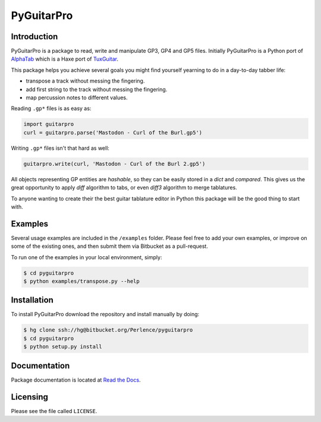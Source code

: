 PyGuitarPro
===========

Introduction
------------

PyGuitarPro is a package to read, write and manipulate GP3, GP4 and GP5 files. Initially PyGuitarPro is a Python port of `AlphaTab`_ which is a Haxe port of `TuxGuitar`_.

.. _AlphaTab: http://www.alphatab.net/
.. _TuxGuitar: http://tuxguitar.herac.com.ar/

This package helps you achieve several goals you might find yourself yearning to do in a day-to-day tabber life:

-   transpose a track without messing the fingering.

-   add first string to the track without messing the fingering.

-   map percussion notes to different values.

Reading ``.gp*`` files is as easy as:

.. code-block:: python

    import guitarpro
    curl = guitarpro.parse('Mastodon - Curl of the Burl.gp5')

Writing ``.gp*`` files isn't that hard as well:

.. code-block:: python

    guitarpro.write(curl, 'Mastodon - Curl of the Burl 2.gp5')

All objects representing GP entities are *hashable*, so they can be easily stored in a `dict` and *compared*. This gives us the great opportunity to apply *diff* algorithm to tabs, or even *diff3* algorithm to merge tablatures.

To anyone wanting to create their the best guitar tablature editor in Python this package will be the good thing to start with.


Examples
--------

Several usage examples are included in the ``/examples`` folder. Please feel free to add your own examples, or improve on some of the existing ones, and then submit them via Bitbucket as a pull-request.

To run one of the examples in your local environment, simply:

.. code-block:: console

    $ cd pyguitarpro
    $ python examples/transpose.py --help


Installation
------------

To install PyGuitarPro download the repository and install manually by doing:

.. code-block:: console

    $ hg clone ssh://hg@bitbucket.org/Perlence/pyguitarpro
    $ cd pyguitarpro
    $ python setup.py install

Documentation
-------------

Package documentation is located at `Read the Docs`_.

.. _Read the Docs: http://pyguitarpro.readthedocs.org/

Licensing
---------

Please see the file called ``LICENSE``.
